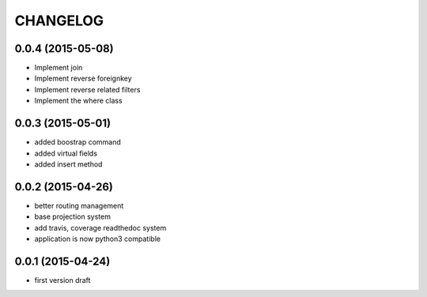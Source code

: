CHANGELOG
=========

0.0.4 (2015-05-08)
------------------

- Implement join
- Implement reverse foreignkey
- Implement reverse related filters
- Implement the where class

0.0.3 (2015-05-01)
------------------

- added boostrap command
- added virtual fields
- added insert method


0.0.2 (2015-04-26)
------------------

- better routing management
- base projection system
- add travis, coverage readthedoc system
- application is now python3 compatible


0.0.1 (2015-04-24)
------------------

- first version draft
